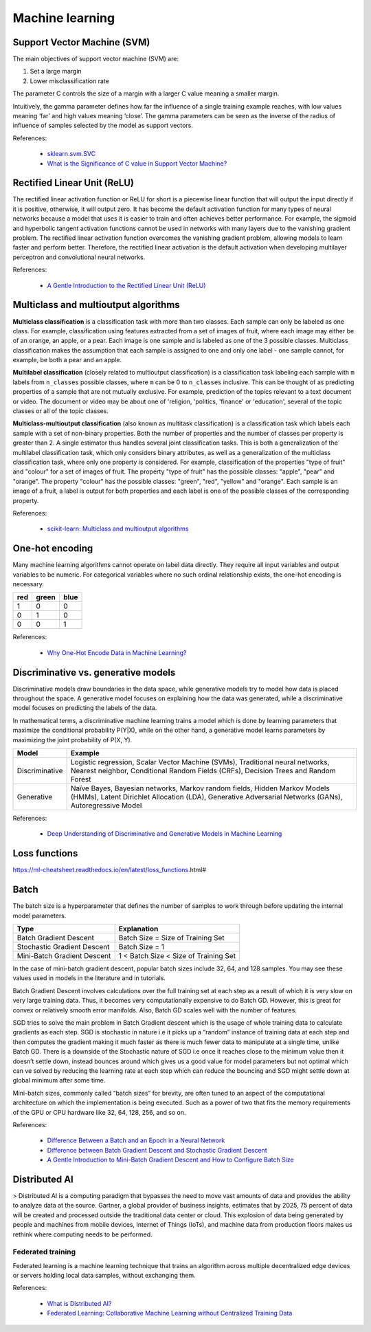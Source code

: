Machine learning
****************

Support Vector Machine (SVM)
============================

The main objectives of support vector machine (SVM) are:

1. Set a large margin
2. Lower misclassification rate

The parameter C controls the size of a margin with a larger C value meaning a smaller margin.

Intuitively, the gamma parameter defines how far the influence of a single training example reaches, with low values meaning ‘far’ and high values meaning ‘close’. The gamma parameters can be seen as the inverse of the radius of influence of samples selected by the model as support vectors.

References:

  - `sklearn.svm.SVC <https://scikit-learn.org/stable/modules/generated/sklearn.svm.SVC.html>`__
  - `What is the Significance of C value in Support Vector Machine? <https://medium.com/@pushkarmandot/what-is-the-significance-of-c-value-in-support-vector-machine-28224e852c5a>`__

Rectified Linear Unit (ReLU)
============================

The rectified linear activation function or ReLU for short is a piecewise linear function that will output the input directly if it is positive, otherwise, it will output zero. It has become the default activation function for many types of neural networks because a model that uses it is easier to train and often achieves better performance. For example, the sigmoid and hyperbolic tangent activation functions cannot be used in networks with many layers due to the vanishing gradient problem. The rectified linear activation function overcomes the vanishing gradient problem, allowing models to learn faster and perform better. Therefore, the rectified linear activation is the default activation when developing multilayer perceptron and convolutional neural networks.

References:

  - `A Gentle Introduction to the Rectified Linear Unit (ReLU) <https://machinelearningmastery.com/rectified-linear-activation-function-for-deep-learning-neural-networks/>`__

Multiclass and multioutput algorithms
=====================================

**Multiclass classification** is a classification task with more than two classes. Each sample can only be labeled as one class. For example, classification using features extracted from a set of images of fruit, where each image may either be of an orange, an apple, or a pear. Each image is one sample and is labeled as one of the 3 possible classes. Multiclass classification makes the assumption that each sample is assigned to one and only one label - one sample cannot, for example, be both a pear and an apple.

**Multilabel classification** (closely related to multioutput classification) is a classification task labeling each sample with ``m`` labels from ``n_classes`` possible classes, where ``m`` can be 0 to ``n_classes`` inclusive. This can be thought of as predicting properties of a sample that are not mutually exclusive. For example, prediction of the topics relevant to a text document or video. The document or video may be about one of 'religion, 'politics, 'finance' or 'education', several of the topic classes or all of the topic classes.

**Multiclass-multioutput classification** (also known as multitask classification) is a classification task which labels each sample with a set of non-binary properties. Both the number of properties and the number of classes per property is greater than 2. A single estimator thus handles several joint classification tasks. This is both a generalization of the multilabel classification task, which only considers binary attributes, as well as a generalization of the multiclass classification task, where only one property is considered. For example, classification of the properties "type of fruit" and "colour" for a set of images of fruit. The property "type of fruit" has the possible classes: "apple", "pear" and "orange". The property "colour" has the possible classes: "green", "red", "yellow" and "orange". Each sample is an image of a fruit, a label is output for both properties and each label is one of the possible classes of the corresponding property.

References:

  - `scikit-learn: Multiclass and multioutput algorithms <https://scikit-learn.org/stable/modules/multiclass.html>`__

One-hot encoding
================

Many machine learning algorithms cannot operate on label data directly. They require all input variables and output variables to be numeric. For categorical variables where no such ordinal relationship exists, the one-hot encoding is necessary.

+-----+-------+------+
| red | green | blue |
+=====+=======+======+
| 1   | 0     | 0    |
+-----+-------+------+
| 0   | 1     | 0    |
+-----+-------+------+
| 0   | 0     | 1    |
+-----+-------+------+

References:

  - `Why One-Hot Encode Data in Machine Learning? <https://machinelearningmastery.com/why-one-hot-encode-data-in-machine-learning/>`__

Discriminative vs. generative models
====================================

Discriminative models draw boundaries in the data space, while generative models try to model how data is placed throughout the space. A generative model focuses on explaining how the data was generated, while a discriminative model focuses on predicting the labels of the data.

In mathematical terms, a discriminative machine learning trains a model which is done by learning parameters that maximize the conditional probability P(Y|X), while on the other hand, a generative model learns parameters by maximizing the joint probability of P(X, Y).

.. list-table::
   :header-rows: 1

   * - Model
     - Example
   * - Discriminative
     - Logistic regression, Scalar Vector Machine (SVMs), Traditional neural networks, Nearest neighbor, Conditional Random Fields (CRFs), Decision Trees and Random Forest
   * - Generative
     - Naïve Bayes, Bayesian networks, Markov random fields, Hidden Markov Models (HMMs), Latent Dirichlet Allocation (LDA), Generative Adversarial Networks (GANs), Autoregressive Model

References:

  - `Deep Understanding of Discriminative and Generative Models in Machine Learning <https://www.analyticsvidhya.com/blog/2021/07/deep-understanding-of-discriminative-and-generative-models-in-machine-learning/#:~:text=Discriminative%20models%20draw%20boundaries%20in,the%20labels%20of%20the%20data.>`__

Loss functions
==============

https://ml-cheatsheet.readthedocs.io/en/latest/loss_functions.html#

Batch
=====

The batch size is a hyperparameter that defines the number of samples to work through before updating the internal model parameters.

.. list-table::
   :header-rows: 1

   * - Type
     - Explanation
   * - Batch Gradient Descent
     - Batch Size = Size of Training Set
   * - Stochastic Gradient Descent
     - Batch Size = 1
   * - Mini-Batch Gradient Descent
     - 1 < Batch Size < Size of Training Set

In the case of mini-batch gradient descent, popular batch sizes include 32, 64, and 128 samples. You may see these values used in models in the literature and in tutorials.

Batch Gradient Descent involves calculations over the full training set at each step as a result of which it is very slow on very large training data. Thus, it becomes very computationally expensive to do Batch GD. However, this is great for convex or relatively smooth error manifolds. Also, Batch GD scales well with the number of features.

SGD tries to solve the main problem in Batch Gradient descent which is the usage of whole training data to calculate gradients as each step. SGD is stochastic in nature i.e it picks up a “random” instance of training data at each step and then computes the gradient making it much faster as there is much fewer data to manipulate at a single time, unlike Batch GD. There is a downside of the Stochastic nature of SGD i.e once it reaches close to the minimum value then it doesn’t settle down, instead bounces around which gives us a good value for model parameters but not optimal which can ve solved by reducing the learning rate at each step which can reduce the bouncing and SGD might settle down at global minimum after some time.

Mini-batch sizes, commonly called “batch sizes” for brevity, are often tuned to an aspect of the computational architecture on which the implementation is being executed. Such as a power of two that fits the memory requirements of the GPU or CPU hardware like 32, 64, 128, 256, and so on.

References:

  - `Difference Between a Batch and an Epoch in a Neural Network <https://machinelearningmastery.com/difference-between-a-batch-and-an-epoch/>`__
  - `Difference between Batch Gradient Descent and Stochastic Gradient Descent <https://www.geeksforgeeks.org/difference-between-batch-gradient-descent-and-stochastic-gradient-descent/>`__
  - `A Gentle Introduction to Mini-Batch Gradient Descent and How to Configure Batch Size <https://machinelearningmastery.com/gentle-introduction-mini-batch-gradient-descent-configure-batch-size/>`__


Distributed AI
==============

> Distributed AI is a computing paradigm that bypasses the need to move vast amounts of data and provides the ability to analyze data at the source. Gartner, a global provider of business insights, estimates that by 2025, 75 percent of data will be created and processed outside the traditional data center or cloud. This explosion of data being generated by people and machines from mobile devices, Internet of Things (IoTs), and machine data from production floors makes us rethink where computing needs to be performed.

Federated training
------------------

Federated learning is a machine learning technique that trains an algorithm across multiple decentralized edge devices or servers holding local data samples, without exchanging them.

References:

  - `What is Distributed AI? <https://developer.ibm.com/learningpaths/get-started-distributed-ai-apis/what-is-distributed-ai/>`__
  - `Federated Learning: Collaborative Machine Learning without Centralized Training Data <https://ai.googleblog.com/2017/04/federated-learning-collaborative.html>`__
